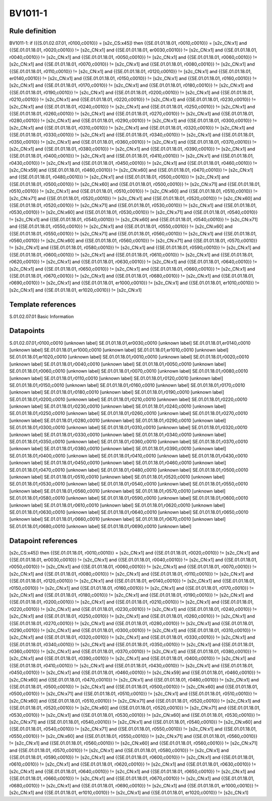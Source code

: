 ========
BV1011-1
========

Rule definition
---------------

BV1011-1: if ({{S.01.02.07.01, r0100,c0010}} = [s2c_CS:x45]) then {{SE.01.01.18.01, r0010,c0010}} = [s2c_CN:x1] and {{SE.01.01.18.01, r0020,c0010}} != [s2c_CN:x1] and {{SE.01.01.18.01, er0030,c0010}} != [s2c_CN:x1] and {{SE.01.01.18.01, r0040,c0010}} != [s2c_CN:x1] and {{SE.01.01.18.01, r0050,c0010}} != [s2c_CN:x1] and {{SE.01.01.18.01, r0060,c0010}} != [s2c_CN:x1] and {{SE.01.01.18.01, r0070,c0010}} != [s2c_CN:x1] and {{SE.01.01.18.01, r0080,c0010}} != [s2c_CN:x1] and {{SE.01.01.18.01, r0110,c0010}} != [s2c_CN:x1] and {{SE.01.01.18.01, r0120,c0010}} != [s2c_CN:x1] and {{SE.01.01.18.01, er0140,c0010}} != [s2c_CN:x1] and {{SE.01.01.18.01, r0150,c0010}} != [s2c_CN:x1] and {{SE.01.01.18.01, r0160,c0010}} != [s2c_CN:x1] and {{SE.01.01.18.01, r0170,c0010}} != [s2c_CN:x1] and {{SE.01.01.18.01, r0180,c0010}} != [s2c_CN:x1] and {{SE.01.01.18.01, r0190,c0010}} != [s2c_CN:x1] and {{SE.01.01.18.01, r0200,c0010}} != [s2c_CN:x1] and {{SE.01.01.18.01, r0210,c0010}} != [s2c_CN:x1] and {{SE.01.01.18.01, r0220,c0010}} != [s2c_CN:x1] and {{SE.01.01.18.01, r0230,c0010}} != [s2c_CN:x1] and {{SE.01.01.18.01, r0240,c0010}} != [s2c_CN:x1] and {{SE.01.01.18.01, r0250,c0010}} != [s2c_CN:x1] and {{SE.01.01.18.01, r0260,c0010}} != [s2c_CN:x1] and {{SE.01.01.18.01, r0270,c0010}} != [s2c_CN:x1] and {{SE.01.01.18.01, r0280,c0010}} != [s2c_CN:x1] and {{SE.01.01.18.01, r0290,c0010}} != [s2c_CN:x1] and {{SE.01.01.18.01, r0300,c0010}} != [s2c_CN:x1] and {{SE.01.01.18.01, r0310,c0010}} != [s2c_CN:x1] and {{SE.01.01.18.01, r0320,c0010}} != [s2c_CN:x1] and {{SE.01.01.18.01, r0330,c0010}} != [s2c_CN:x1] and {{SE.01.01.18.01, r0340,c0010}} != [s2c_CN:x1] and {{SE.01.01.18.01, r0350,c0010}} != [s2c_CN:x1] and {{SE.01.01.18.01, r0360,c0010}} != [s2c_CN:x1] and {{SE.01.01.18.01, r0370,c0010}} != [s2c_CN:x1] and {{SE.01.01.18.01, r0380,c0010}} != [s2c_CN:x1] and {{SE.01.01.18.01, r0390,c0010}} != [s2c_CN:x1] and {{SE.01.01.18.01, r0400,c0010}} != [s2c_CN:x1] and {{SE.01.01.18.01, r0410,c0010}} != [s2c_CN:x1] and {{SE.01.01.18.01, r0430,c0010}} != [s2c_CN:x1] and {{SE.01.01.18.01, r0450,c0010}} != [s2c_CN:x1] and {{SE.01.01.18.01, r0460,c0010}} != [s2c_CN:x59] and {{SE.01.01.18.01, r0460,c0010}} != [s2c_CN:x60] and {{SE.01.01.18.01, r0470,c0010}} != [s2c_CN:x1] and {{SE.01.01.18.01, r0480,c0010}} != [s2c_CN:x1] and {{SE.01.01.18.01, r0500,c0010}} != [s2c_CN:x1] and {{SE.01.01.18.01, r0500,c0010}} != [s2c_CN:x60] and {{SE.01.01.18.01, r0500,c0010}} != [s2c_CN:x71] and {{SE.01.01.18.01, r0510,c0010}} != [s2c_CN:x1] and {{SE.01.01.18.01, r0510,c0010}} != [s2c_CN:x60] and {{SE.01.01.18.01, r0510,c0010}} != [s2c_CN:x71] and {{SE.01.01.18.01, r0520,c0010}} != [s2c_CN:x1] and {{SE.01.01.18.01, r0520,c0010}} != [s2c_CN:x60] and {{SE.01.01.18.01, r0520,c0010}} != [s2c_CN:x71] and {{SE.01.01.18.01, r0530,c0010}} != [s2c_CN:x1] and {{SE.01.01.18.01, r0530,c0010}} != [s2c_CN:x60] and {{SE.01.01.18.01, r0530,c0010}} != [s2c_CN:x71] and {{SE.01.01.18.01, r0540,c0010}} != [s2c_CN:x1] and {{SE.01.01.18.01, r0540,c0010}} != [s2c_CN:x60] and {{SE.01.01.18.01, r0540,c0010}} != [s2c_CN:x71] and {{SE.01.01.18.01, r0550,c0010}} != [s2c_CN:x1] and {{SE.01.01.18.01, r0550,c0010}} != [s2c_CN:x60] and {{SE.01.01.18.01, r0550,c0010}} != [s2c_CN:x71] and {{SE.01.01.18.01, r0560,c0010}} != [s2c_CN:x1] and {{SE.01.01.18.01, r0560,c0010}} != [s2c_CN:x60] and {{SE.01.01.18.01, r0560,c0010}} != [s2c_CN:x71] and {{SE.01.01.18.01, r0570,c0010}} != [s2c_CN:x1] and {{SE.01.01.18.01, r0580,c0010}} != [s2c_CN:x1] and {{SE.01.01.18.01, r0590,c0010}} != [s2c_CN:x1] and {{SE.01.01.18.01, r0600,c0010}} != [s2c_CN:x1] and {{SE.01.01.18.01, r0610,c0010}} != [s2c_CN:x1] and {{SE.01.01.18.01, r0620,c0010}} != [s2c_CN:x1] and {{SE.01.01.18.01, r0630,c0010}} != [s2c_CN:x1] and {{SE.01.01.18.01, r0640,c0010}} != [s2c_CN:x1] and {{SE.01.01.18.01, r0650,c0010}} != [s2c_CN:x1] and {{SE.01.01.18.01, r0660,c0010}} != [s2c_CN:x1] and {{SE.01.01.18.01, r0670,c0010}} != [s2c_CN:x1] and {{SE.01.01.18.01, r0680,c0010}} != [s2c_CN:x1] and {{SE.01.01.18.01, r0690,c0010}} != [s2c_CN:x1] and {{SE.01.01.18.01, er1000,c0010}} != [s2c_CN:x1] and {{SE.01.01.18.01, er1010,c0010}} != [s2c_CN:x1] and {{SE.01.01.18.01, er1020,c0010}} != [s2c_CN:x1]


Template references
-------------------

S.01.02.07.01 Basic Information


Datapoints
----------

S.01.02.07.01,r0100,c0010 [unknown label]
SE.01.01.18.01,er0030,c0010 [unknown label]
SE.01.01.18.01,er0140,c0010 [unknown label]
SE.01.01.18.01,er1000,c0010 [unknown label]
SE.01.01.18.01,er1010,c0010 [unknown label]
SE.01.01.18.01,er1020,c0010 [unknown label]
SE.01.01.18.01,r0010,c0010 [unknown label]
SE.01.01.18.01,r0020,c0010 [unknown label]
SE.01.01.18.01,r0040,c0010 [unknown label]
SE.01.01.18.01,r0050,c0010 [unknown label]
SE.01.01.18.01,r0060,c0010 [unknown label]
SE.01.01.18.01,r0070,c0010 [unknown label]
SE.01.01.18.01,r0080,c0010 [unknown label]
SE.01.01.18.01,r0110,c0010 [unknown label]
SE.01.01.18.01,r0120,c0010 [unknown label]
SE.01.01.18.01,r0150,c0010 [unknown label]
SE.01.01.18.01,r0160,c0010 [unknown label]
SE.01.01.18.01,r0170,c0010 [unknown label]
SE.01.01.18.01,r0180,c0010 [unknown label]
SE.01.01.18.01,r0190,c0010 [unknown label]
SE.01.01.18.01,r0200,c0010 [unknown label]
SE.01.01.18.01,r0210,c0010 [unknown label]
SE.01.01.18.01,r0220,c0010 [unknown label]
SE.01.01.18.01,r0230,c0010 [unknown label]
SE.01.01.18.01,r0240,c0010 [unknown label]
SE.01.01.18.01,r0250,c0010 [unknown label]
SE.01.01.18.01,r0260,c0010 [unknown label]
SE.01.01.18.01,r0270,c0010 [unknown label]
SE.01.01.18.01,r0280,c0010 [unknown label]
SE.01.01.18.01,r0290,c0010 [unknown label]
SE.01.01.18.01,r0300,c0010 [unknown label]
SE.01.01.18.01,r0310,c0010 [unknown label]
SE.01.01.18.01,r0320,c0010 [unknown label]
SE.01.01.18.01,r0330,c0010 [unknown label]
SE.01.01.18.01,r0340,c0010 [unknown label]
SE.01.01.18.01,r0350,c0010 [unknown label]
SE.01.01.18.01,r0360,c0010 [unknown label]
SE.01.01.18.01,r0370,c0010 [unknown label]
SE.01.01.18.01,r0380,c0010 [unknown label]
SE.01.01.18.01,r0390,c0010 [unknown label]
SE.01.01.18.01,r0400,c0010 [unknown label]
SE.01.01.18.01,r0410,c0010 [unknown label]
SE.01.01.18.01,r0430,c0010 [unknown label]
SE.01.01.18.01,r0450,c0010 [unknown label]
SE.01.01.18.01,r0460,c0010 [unknown label]
SE.01.01.18.01,r0470,c0010 [unknown label]
SE.01.01.18.01,r0480,c0010 [unknown label]
SE.01.01.18.01,r0500,c0010 [unknown label]
SE.01.01.18.01,r0510,c0010 [unknown label]
SE.01.01.18.01,r0520,c0010 [unknown label]
SE.01.01.18.01,r0530,c0010 [unknown label]
SE.01.01.18.01,r0540,c0010 [unknown label]
SE.01.01.18.01,r0550,c0010 [unknown label]
SE.01.01.18.01,r0560,c0010 [unknown label]
SE.01.01.18.01,r0570,c0010 [unknown label]
SE.01.01.18.01,r0580,c0010 [unknown label]
SE.01.01.18.01,r0590,c0010 [unknown label]
SE.01.01.18.01,r0600,c0010 [unknown label]
SE.01.01.18.01,r0610,c0010 [unknown label]
SE.01.01.18.01,r0620,c0010 [unknown label]
SE.01.01.18.01,r0630,c0010 [unknown label]
SE.01.01.18.01,r0640,c0010 [unknown label]
SE.01.01.18.01,r0650,c0010 [unknown label]
SE.01.01.18.01,r0660,c0010 [unknown label]
SE.01.01.18.01,r0670,c0010 [unknown label]
SE.01.01.18.01,r0680,c0010 [unknown label]
SE.01.01.18.01,r0690,c0010 [unknown label]


Datapoint references
--------------------

[s2c_CS:x45]) then {{SE.01.01.18.01, r0010,c0010}} = [s2c_CN:x1] and {{SE.01.01.18.01, r0020,c0010}} != [s2c_CN:x1] and {{SE.01.01.18.01, er0030,c0010}} != [s2c_CN:x1] and {{SE.01.01.18.01, r0040,c0010}} != [s2c_CN:x1] and {{SE.01.01.18.01, r0050,c0010}} != [s2c_CN:x1] and {{SE.01.01.18.01, r0060,c0010}} != [s2c_CN:x1] and {{SE.01.01.18.01, r0070,c0010}} != [s2c_CN:x1] and {{SE.01.01.18.01, r0080,c0010}} != [s2c_CN:x1] and {{SE.01.01.18.01, r0110,c0010}} != [s2c_CN:x1] and {{SE.01.01.18.01, r0120,c0010}} != [s2c_CN:x1] and {{SE.01.01.18.01, er0140,c0010}} != [s2c_CN:x1] and {{SE.01.01.18.01, r0150,c0010}} != [s2c_CN:x1] and {{SE.01.01.18.01, r0160,c0010}} != [s2c_CN:x1] and {{SE.01.01.18.01, r0170,c0010}} != [s2c_CN:x1] and {{SE.01.01.18.01, r0180,c0010}} != [s2c_CN:x1] and {{SE.01.01.18.01, r0190,c0010}} != [s2c_CN:x1] and {{SE.01.01.18.01, r0200,c0010}} != [s2c_CN:x1] and {{SE.01.01.18.01, r0210,c0010}} != [s2c_CN:x1] and {{SE.01.01.18.01, r0220,c0010}} != [s2c_CN:x1] and {{SE.01.01.18.01, r0230,c0010}} != [s2c_CN:x1] and {{SE.01.01.18.01, r0240,c0010}} != [s2c_CN:x1] and {{SE.01.01.18.01, r0250,c0010}} != [s2c_CN:x1] and {{SE.01.01.18.01, r0260,c0010}} != [s2c_CN:x1] and {{SE.01.01.18.01, r0270,c0010}} != [s2c_CN:x1] and {{SE.01.01.18.01, r0280,c0010}} != [s2c_CN:x1] and {{SE.01.01.18.01, r0290,c0010}} != [s2c_CN:x1] and {{SE.01.01.18.01, r0300,c0010}} != [s2c_CN:x1] and {{SE.01.01.18.01, r0310,c0010}} != [s2c_CN:x1] and {{SE.01.01.18.01, r0320,c0010}} != [s2c_CN:x1] and {{SE.01.01.18.01, r0330,c0010}} != [s2c_CN:x1] and {{SE.01.01.18.01, r0340,c0010}} != [s2c_CN:x1] and {{SE.01.01.18.01, r0350,c0010}} != [s2c_CN:x1] and {{SE.01.01.18.01, r0360,c0010}} != [s2c_CN:x1] and {{SE.01.01.18.01, r0370,c0010}} != [s2c_CN:x1] and {{SE.01.01.18.01, r0380,c0010}} != [s2c_CN:x1] and {{SE.01.01.18.01, r0390,c0010}} != [s2c_CN:x1] and {{SE.01.01.18.01, r0400,c0010}} != [s2c_CN:x1] and {{SE.01.01.18.01, r0410,c0010}} != [s2c_CN:x1] and {{SE.01.01.18.01, r0430,c0010}} != [s2c_CN:x1] and {{SE.01.01.18.01, r0450,c0010}} != [s2c_CN:x1] and {{SE.01.01.18.01, r0460,c0010}} != [s2c_CN:x59] and {{SE.01.01.18.01, r0460,c0010}} != [s2c_CN:x60] and {{SE.01.01.18.01, r0470,c0010}} != [s2c_CN:x1] and {{SE.01.01.18.01, r0480,c0010}} != [s2c_CN:x1] and {{SE.01.01.18.01, r0500,c0010}} != [s2c_CN:x1] and {{SE.01.01.18.01, r0500,c0010}} != [s2c_CN:x60] and {{SE.01.01.18.01, r0500,c0010}} != [s2c_CN:x71] and {{SE.01.01.18.01, r0510,c0010}} != [s2c_CN:x1] and {{SE.01.01.18.01, r0510,c0010}} != [s2c_CN:x60] and {{SE.01.01.18.01, r0510,c0010}} != [s2c_CN:x71] and {{SE.01.01.18.01, r0520,c0010}} != [s2c_CN:x1] and {{SE.01.01.18.01, r0520,c0010}} != [s2c_CN:x60] and {{SE.01.01.18.01, r0520,c0010}} != [s2c_CN:x71] and {{SE.01.01.18.01, r0530,c0010}} != [s2c_CN:x1] and {{SE.01.01.18.01, r0530,c0010}} != [s2c_CN:x60] and {{SE.01.01.18.01, r0530,c0010}} != [s2c_CN:x71] and {{SE.01.01.18.01, r0540,c0010}} != [s2c_CN:x1] and {{SE.01.01.18.01, r0540,c0010}} != [s2c_CN:x60] and {{SE.01.01.18.01, r0540,c0010}} != [s2c_CN:x71] and {{SE.01.01.18.01, r0550,c0010}} != [s2c_CN:x1] and {{SE.01.01.18.01, r0550,c0010}} != [s2c_CN:x60] and {{SE.01.01.18.01, r0550,c0010}} != [s2c_CN:x71] and {{SE.01.01.18.01, r0560,c0010}} != [s2c_CN:x1] and {{SE.01.01.18.01, r0560,c0010}} != [s2c_CN:x60] and {{SE.01.01.18.01, r0560,c0010}} != [s2c_CN:x71] and {{SE.01.01.18.01, r0570,c0010}} != [s2c_CN:x1] and {{SE.01.01.18.01, r0580,c0010}} != [s2c_CN:x1] and {{SE.01.01.18.01, r0590,c0010}} != [s2c_CN:x1] and {{SE.01.01.18.01, r0600,c0010}} != [s2c_CN:x1] and {{SE.01.01.18.01, r0610,c0010}} != [s2c_CN:x1] and {{SE.01.01.18.01, r0620,c0010}} != [s2c_CN:x1] and {{SE.01.01.18.01, r0630,c0010}} != [s2c_CN:x1] and {{SE.01.01.18.01, r0640,c0010}} != [s2c_CN:x1] and {{SE.01.01.18.01, r0650,c0010}} != [s2c_CN:x1] and {{SE.01.01.18.01, r0660,c0010}} != [s2c_CN:x1] and {{SE.01.01.18.01, r0670,c0010}} != [s2c_CN:x1] and {{SE.01.01.18.01, r0680,c0010}} != [s2c_CN:x1] and {{SE.01.01.18.01, r0690,c0010}} != [s2c_CN:x1] and {{SE.01.01.18.01, er1000,c0010}} != [s2c_CN:x1] and {{SE.01.01.18.01, er1010,c0010}} != [s2c_CN:x1] and {{SE.01.01.18.01, er1020,c0010}} != [s2c_CN:x1]